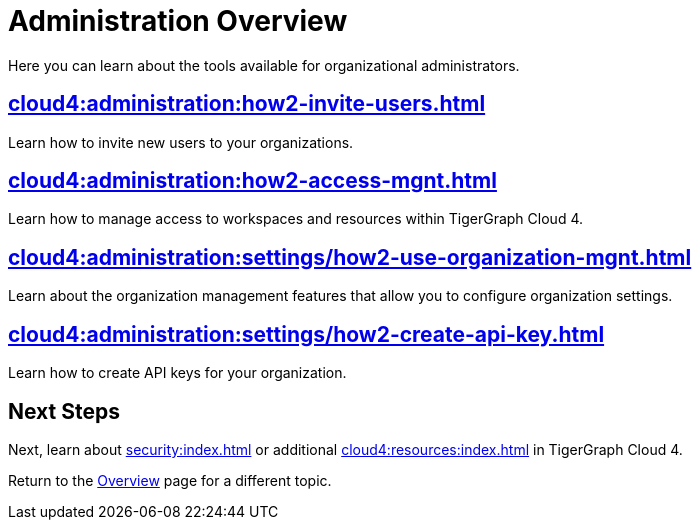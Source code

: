 = Administration Overview
:experimental:

Here you can learn about the tools available for organizational administrators.

== xref:cloud4:administration:how2-invite-users.adoc[]

Learn how to invite new users to your organizations.

== xref:cloud4:administration:how2-access-mgnt.adoc[]

Learn how to manage access to workspaces and resources within TigerGraph Cloud 4.

== xref:cloud4:administration:settings/how2-use-organization-mgnt.adoc[]

Learn about the organization management features that allow you to configure organization settings.

== xref:cloud4:administration:settings/how2-create-api-key.adoc[]

Learn how to create API keys for your organization.

== Next Steps

Next, learn about xref:security:index.adoc[] or additional xref:cloud4:resources:index.adoc[] in TigerGraph Cloud 4.

Return to the xref:cloud4:overview:index.adoc[Overview] page for a different topic.

